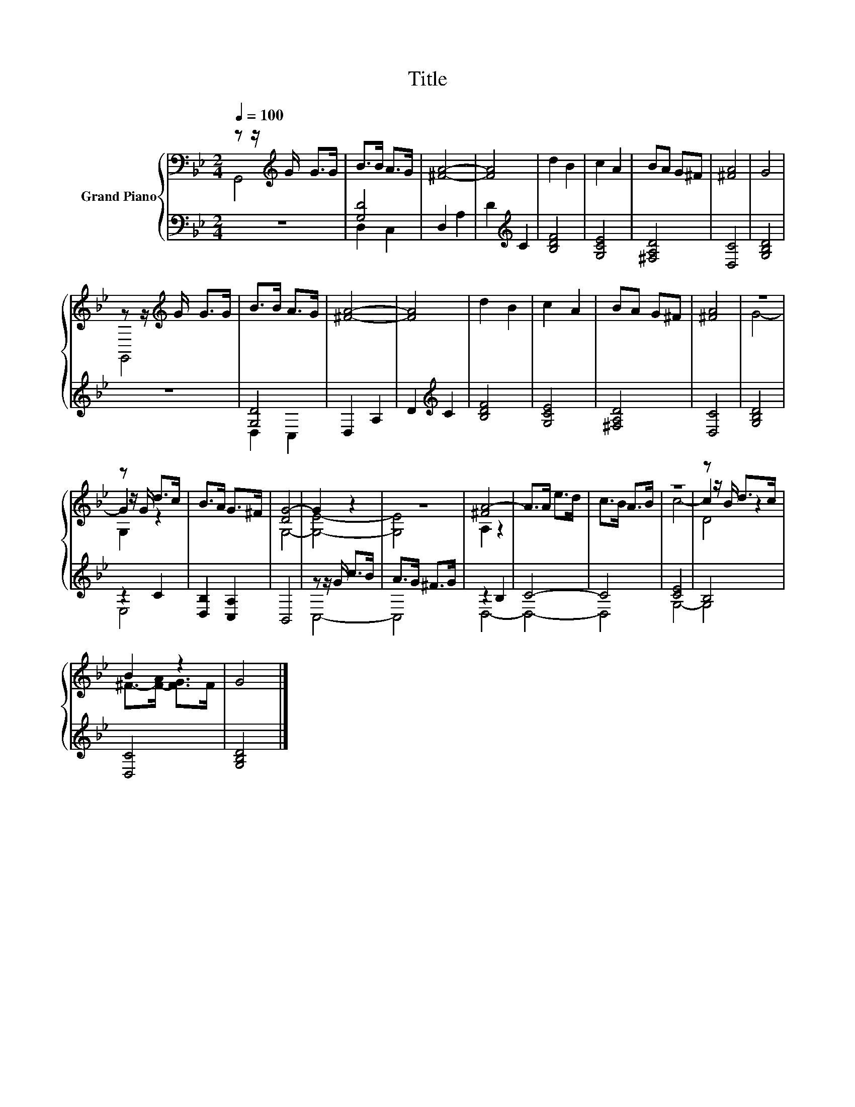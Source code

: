 X:1
T:Title
%%score { ( 1 2 5 ) | ( 3 4 ) }
L:1/8
Q:1/4=100
M:2/4
K:Bb
V:1 bass nm="Grand Piano"
V:2 bass 
V:5 bass 
V:3 bass 
V:4 bass 
V:1
 z z/[K:treble] G/ G>G | B>B A>G | [^FA]4- | [FA]4 | d2 B2 | c2 A2 | BA G^F | [^FA]4 | G4 | %9
 z z/[K:treble] G/ G>G | B>B A>G | [^FA]4- | [FA]4 | d2 B2 | c2 A2 | BA G^F | [^FA]4 | z4 | %18
 z z/ G/ d>c | B>A G>^F | [DG-]4 | G2 z2 | z4 | [^FA-]4 | A>A e>d | c>B A>B | z4 | z z/ B/ d>c | %28
 B2 z2 | G4 |] %30
V:2
 G,,4[K:treble] | x4 | x4 | x4 | x4 | x4 | x4 | x4 | x4 | G,,4[K:treble] | x4 | x4 | x4 | x4 | x4 | %15
 x4 | x4 | G4- | G2 z2 | x4 | G,4- | [G,E]4- | [G,E]4 | A,2 z2 | x4 | x4 | c4- | c2 z2 | %28
 ^F->[F-A] [FG]>F | x4 |] %30
V:3
 z4 | [G,D]4 | D,2 A,2 | D2[K:treble] C2 | [B,DF]4 | [G,CE]4 | [^F,A,D]4 | [D,C]4 | [G,B,D]4 | z4 | %10
 [G,D]4 | D,2 A,2 | D2[K:treble] C2 | [B,DF]4 | [G,CE]4 | [^F,A,D]4 | [D,C]4 | [G,B,D]4 | z2 C2 | %19
 [D,B,]2 [C,A,]2 | B,,4 | z z/ G/ c>B | A>G ^F>G | z2 B,2 | C4- | C4 | [CE]4 | B,4 | [D,C]4 | %29
 [G,B,D]4 |] %30
V:4
 x4 | D,2 C,2 | x4 | x2[K:treble] x2 | x4 | x4 | x4 | x4 | x4 | x4 | D,2 C,2 | x4 | %12
 x2[K:treble] x2 | x4 | x4 | x4 | x4 | x4 | E,4 | x4 | x4 | C,4- | C,4 | D,4- | D,4- | D,4 | G,4- | %27
 G,4 | x4 | x4 |] %30
V:5
 x3/2[K:treble] x5/2 | x4 | x4 | x4 | x4 | x4 | x4 | x4 | x4 | x3/2[K:treble] x5/2 | x4 | x4 | x4 | %13
 x4 | x4 | x4 | x4 | x4 | G,2 z2 | x4 | x4 | x4 | x4 | x4 | x4 | x4 | x4 | D4 | x4 | x4 |] %30

